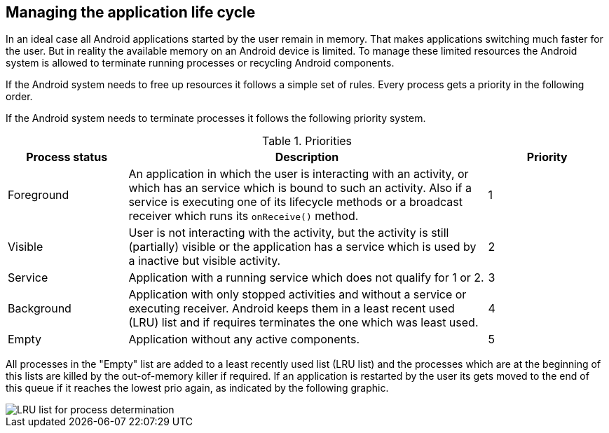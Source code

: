 == Managing the application life cycle

In an ideal case all Android applications started by the user remain in memory.
That makes applications switching much faster for the user.
But in reality the available memory on an Android device is limited. 
To manage these limited resources the Android
system is
allowed to terminate
running
processes or
recycling Android
components.
	
If the Android system needs to free up resources it follows a
simple set of rules. Every process gets a priority in the following
order.
	
If the Android system needs to terminate processes it follows the
following priority system.

.Priorities
[cols="1,3,1",options="header"]
|===
|Process status |Description |Priority
	
|Foreground
|An application in which the user is interacting with an activity, or which has an service which is bound to such an activity. 
Also if a service is executing one of its lifecycle methods or a broadcast receiver which runs its `onReceive()` method.
|1

|Visible
|User is not interacting with the activity, but the activity is still (partially) visible or the application has a service which is used by a inactive but visible activity.
|2

|Service
|Application with a running service which does not qualify for 1 or 2.
|3

|Background
|Application with only stopped activities and without a service or executing receiver. 
Android keeps them in a least recent used (LRU) list and if requires terminates the one which was least used.
|4

|Empty
|Application without any active components.
|5
|===
	
All processes in the "Empty" list are added
to a least
recently used list (LRU list) and the processes which are at
the
beginning of this lists are killed by the out-of-memory killer if
required. If an application is restarted by the user its gets moved to
the end of this queue if it reaches the lowest prio again, as
indicated by the following graphic.
	
image::process_termination10.png[LRU list for process determination]

